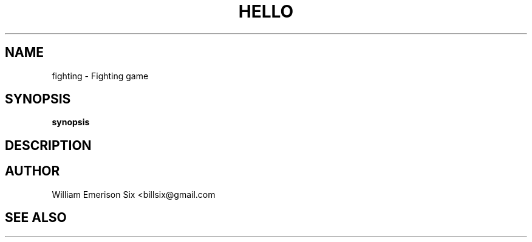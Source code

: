 .TH HELLO 1 "6/17/2016" "(C) William Emerison Six" "William Emerison Six"
.
.SH NAME
fighting \- Fighting game
.
.SH SYNOPSIS
.B synopsis
.
.SH DESCRIPTION
.
.SH AUTHOR
William Emerison Six <billsix@gmail.com
.
.SH SEE ALSO
